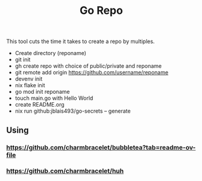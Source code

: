 #+title: Go Repo

This tool cuts the time it takes to create a repo by multiples.

- Create directory (reponame)
- git init
- gh create repo with choice of public/private and reponame
- git remote add origin https://github.com/username/reponame
- devenv init
- nix flake init
- go mod init reponame
- touch main.go with Hello World
- create README.org
- nix run github:jblais493/go-secrets -- generate

** Using
*** https://github.com/charmbracelet/bubbletea?tab=readme-ov-file
*** https://github.com/charmbracelet/huh
